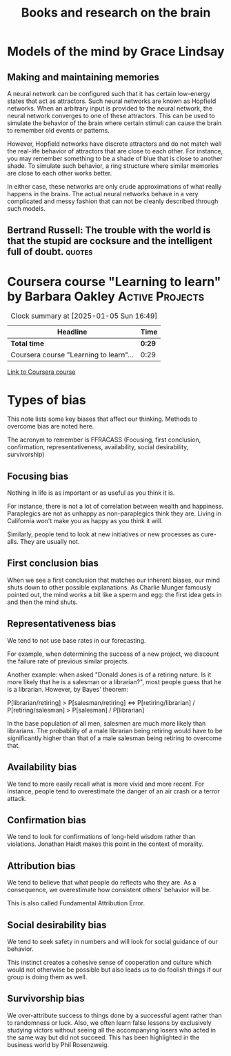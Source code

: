 #+Title: Books and research on the brain
#+FILETAGS: :Learning:
#+STARTUP: content

* Models of the mind by Grace Lindsay


** Making and maintaining memories

   A neural network can be configured such that it has certain
   low-energy states that act as attractors. Such neural networks are
   known as Hopfield networks. When an arbitrary input
   is provided to the neural network, the neural network converges to
   one of these attractors. This can be used to simulate the behavior
   of the brain where certain stimuli can cause the brain to remember
   old events or patterns.

   However, Hopfield networks have discrete attractors and do not
   match well the real-life behavior of attractors that are close to
   each other. For instance, you may remember something to be a shade
   of blue that is close to another shade. To simulate such behavior,
   a ring structure where similar memories are close to each other
   works better.

   In either case, these networks are only crude approximations of
   what really happens in the brains. The actual neural networks
   behave in a very complicated and messy fashion that can not be
   cleanly described through such models.


** Bertrand Russell: The trouble with the world is that the stupid are cocksure and the intelligent full of doubt. :quotes:


* Coursera course "Learning to learn" by Barbara Oakley     :Active:Projects:
:PROPERTIES:
:CUSTOM_ID: learning_to_learn
:END:
:LOGBOOK:
CLOCK: [2025-01-05 Sun 16:52]--[2025-01-05 Sun 17:39] =>  0:47
CLOCK: [2025-01-05 Sun 16:20]--[2025-01-05 Sun 16:49] =>  0:29
:END:

#+BEGIN: clocktable :scope subtree :maxlevel 2
#+CAPTION: Clock summary at [2025-01-05 Sun 16:49]
| Headline                               | Time   |
|----------------------------------------+--------|
| *Total time*                           | *0:29* |
|----------------------------------------+--------|
| Coursera course "Learning to learn"... | 0:29   |
#+END:

   [[https://www.coursera.org/learn/learning-how-to-learn/][Link to Coursera course]]


* Types of bias

  This note lists some key biases that affect our thinking. Methods to overcome bias are noted here.

  The acronym to remember is FFRACASS (Focusing, first conclusion,
  confirmation, representativeness, availability, social desirability,
  survivorship)


** Focusing bias

   Nothing In life is as important or as useful as you think it is.

   For instance, there is not a lot of correlation between wealth and
   happiness. Paraplegics are not as unhappy as non-paraplegics think
   they are. Living in California won't make you as happy as you think
   it will.

   Similarly, people tend to look at new initiatives or new processes
   as cure-alls. They are usually not.


** First conclusion bias

   When we see a first conclusion that matches our inherent biases,
   our mind shuts down to other possible explanations.  As Charlie
   Munger famously pointed out, the mind works a bit like a sperm and
   egg: the first idea gets in and then the mind shuts.


** Representativeness bias

   We tend to not use base rates in our forecasting.

   For example, when determining the success of a new project, we
   discount the failure rate of previous similar projects.

   Another example: when asked "Donald Jones is of a retiring
   nature. Is it more likely that he is a salesman or a
   librarian?", most people guess that he is a
   librarian. However, by Bayes' theorem:

   P[librarian/retiring] > P[salesman/retiring] <=>
   P[retiring/librarian] / P[retiring/salesman] > P[salesman] /
   P[librarian]

   In the base population of all men, salesmen are much more
   likely than librarians. The probability of a male librarian
   being retiring would have to be significantly higher than that
   of a male salesman being retiring to overcome that.


** Availability bias

   We tend to more easily recall what is more vivid and more recent.
   For instance, people tend to overestimate the danger of an air
   crash or a terror attack.


** Confirmation bias

   We tend to look for confirmations of long-held wisdom rather than
   violations. Jonathan Haidt makes this point in the context of
   morality.


** Attribution bias

   We tend to believe that what people do reflects who they are. As a
   consequence, we overestimate how consistent others' behavior will
   be.

   This is also called Fundamental Attribution Error.


** Social desirability bias

   We tend to seek safety in numbers and will look for social guidance
   of our behavior.

   This instinct creates a cohesive sense of cooperation and culture
   which would not otherwise be possible but also leads us to do
   foolish things if our group is doing them as well.


** Survivorship bias

   We over-attribute success to things done by a successful agent
   rather than to randomness or luck. Also, we often learn false
   lessons by exclusively studying victors without seeing all the
   accompanying losers who acted in the same way but did not
   succeed. This has been highlighted in the business world by Phil
   Rosenzweig.
